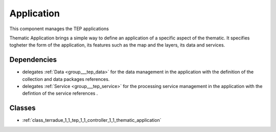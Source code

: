 .. _group___tep_application:

Application
-----------



.. uml::

  !include includes/skins.iuml
  skinparam backgroundColor #FFFFFF
  skinparam componentStyle uml2
  !include source/groups/group___tep_application.iuml

This component manages the TEP applications

Thematic Application brings a simple way to define an application of a specific aspect of the thematic. It specifies togheter the form of the application, its features such as the map and the layers, its data and services.

.. req:: TS-DES-110
	:show:

	Data flow along with services are built into the Thematic Application inside this component. 



Dependencies
^^^^^^^^^^^^
- delegates :ref:`Data <group___tep_data>` for the data management in the application with the definition of the collection and data packages references.

- delegates :ref:`Service <group___tep_service>` for the processing service management in the application with the defintion of the service references .



Classes
^^^^^^^
- :ref:`class_terradue_1_1_tep_1_1_controller_1_1_thematic_application`

